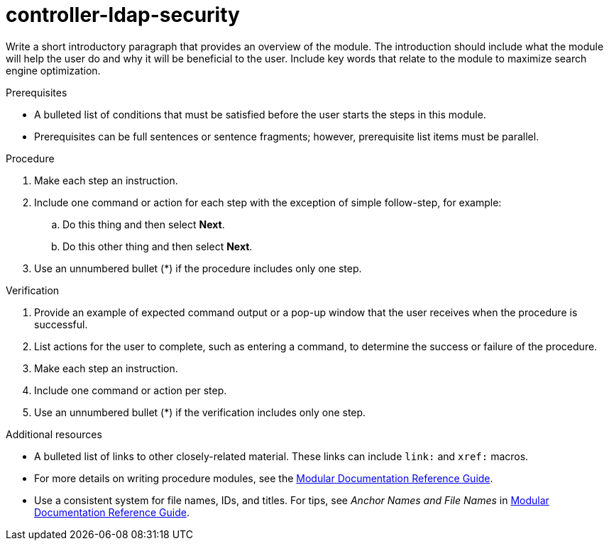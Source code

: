 ////
Base the file name and the ID on the module title. For example:
* file name: proc-doing-procedure-a.adoc
* ID: [id="proc-doing-procedure-a_{context}"]
* Title: = Doing procedure A

The ID is an anchor that links to the module. Avoid changing it after the module has been published to ensure existing links are not broken. The `context` attribute enables module reuse. Every module ID includes {context}, which ensures that the module has a unique ID even if it is reused multiple times in an assembly file.

Indicate the module type in one of the following
ways:
Add the prefix proc- or proc_ to the file name.
Add the following attribute before the module ID:
////
:_content-type: PROCEDURE

[id="proc_controller-ldap-security_{context}"]
= controller-ldap-security
////
Start the title of a procedure module with a gerund, such as Creating, Installing, or Deploying.
////

Write a short introductory paragraph that provides an overview of the module. The introduction should include what the module will help the user do and why it will be beneficial to the user. Include key words that relate to the module to maximize search engine optimization.

.Prerequisites

* A bulleted list of conditions that must be satisfied before the user starts the steps in this module.
* Prerequisites can be full sentences or sentence fragments; however, prerequisite list items must be parallel.

////
If you have only one prerequisite, list it as a single bullet point.
Do not write prerequisites in the imperative.
You can include links to more information about the prerequisites.
Delete the .Prerequisites section title and bullets if the module has no prerequisites.
////

.Procedure

. Make each step an instruction.

. Include one command or action for each step with the exception of simple follow-step, for example:
.. Do this thing and then select *Next*.
.. Do this other thing and then select *Next*.

. Use an unnumbered bullet (*) if the procedure includes only one step.

.Verification
////
Delete this section if it does not apply to your module. Provide the user with verification methods for the procedure, such as expected output or commands that confirm success or failure.
////

. Provide an example of expected command output or a pop-up window that the user receives when the procedure is successful.

. List actions for the user to complete, such as entering a command, to determine the success or failure of the procedure.

. Make each step an instruction.

. Include one command or action per step.

. Use an unnumbered bullet (*) if the verification includes only one step.

[role="_additional-resources"]
.Additional resources
////
Optional. Delete if not used.
////
* A bulleted list of links to other closely-related material. These links can include `link:` and `xref:` macros.
* For more details on writing procedure modules, see the link:https://github.com/redhat-documentation/modular-docs#modular-documentation-reference-guide[Modular Documentation Reference Guide].
* Use a consistent system for file names, IDs, and titles. For tips, see _Anchor Names and File Names_ in link:https://github.com/redhat-documentation/modular-docs#modular-documentation-reference-guide[Modular Documentation Reference Guide].

